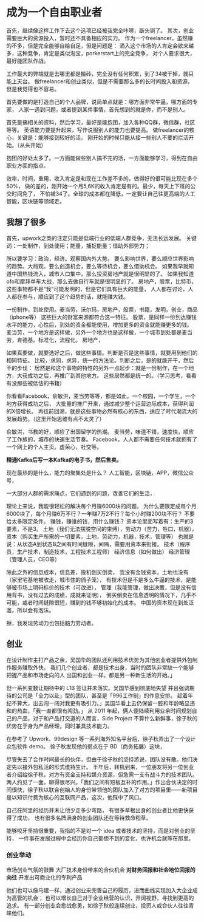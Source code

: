 * 成为一个自由职业者
  首先，继续像这样工作下去这个选项已经被我完全咔嚓，断头铡了。
  其次，创业需要巨大的资源投入，暂时还不具备相应的实力。
  作为一个freelancer，虽然赚的不多，但是完全能够自给自足，但是问题是：
  涌入这个市场的人肯定会欲来越多，这种竞争，肯定是类似淘宝，porkerstart上的完全竞争，
  对个人要求很大，最好能团队作战。

  工作最大的弊端就是去哪里都是搬砖，完全没有任何积累，到了34被干掉，就只能上天台。
  做freelancer和创业类似，但是不需要那么多的长时间投入和资源，但是我觉得也不容易。

  首先要做的是打造自己的个人品牌，说简单点就是：哪方面非常牛逼，哪方面的专家，
  人家一遇到问题，或者提到某件事情，首先想到的就是你，而不是别人。

  首先是搞相关的资料，然后学习，最好是能抱团，加入各种QQ群，微信群，社区等等。
  英语能力要提升起来，写作说服别人的能力也要提高。
  做freelancer的核心，关键是：能够接到较好的活。
  刚开始的时候只能从接一些别人不要的烂活开始。（从头开始）

  抱团的好处太多了。一方面能做些别人搞不完的活，一方面能够学习，得到在自由职业方面的指点。

  效率，时间，重用，收入肯定是和现在工作差不多的，做得好的很可能比现在多个50%，
  做的差的，刚开始一个月5,6K的收入肯定是有的。最少，每天上下班的公交时间免了，
  不怕被34了。全球的成本都在降低，一定要让自己往更高端的人工智能，区块链等领域走。
** 我想了很多
   首先，upwork之类的注定只能是低端行业的低端人群竞争，无法长远发展。
   关键词：一处制作，到处使用；能量，捕捉能量；借助外部势力；

   所以要学习：政治，经济。观察国内外大势。
   要么影响世界，要么顺应世界影响的趋势。大局观。要么创造机会，要么等待机会，要么借助机会。
   如果我早就知道中国热钱流入，城市人口集中，那么投资房地产就是很明显的了。
   如果我知道ofo和摩拜单车大战，那么去做自行车就是很明显的了。
   房地产，股票，比特币，这些事物都不是“我”可能发明的，但是它们具有巨大的能量，
   人人都在讨论，人人都在参与，顺应到了这个趋势的话，就能赚大钱。

   一份制作，到处使用。麦当劳，沃尔玛，房地产，股票，书籍，发明，创业，商品（iphone等）
   这些巨大的财富来源都符合这一特征。
   股票，是同样一份到达赚钱水平的能力，心性后，到处的资金都能使用，增加更多的资金就能赚更多的钱。
   麦当劳，一个地方是这样做，另外一个地方也是这样做，一个城市到处都是麦当劳，肯德基。标准化，流程化。
   房地产，


   如果真要做，就要选好之后，做这些事情。判断是否是这些事情，就要用到他们的相同特征。
   比较，求同，求异，统一的方法论。判断之后，是的就能开干，然后干的步伐：
   居然是和这个事物的特性的另外一点起步：就是一份制作，在一个地方，大获成功之后，再推广到其他地方。
   这些居然都是统一的。（学习思考，看看有没那些被低估的书籍）

   你看看Facebook，俞敏洪，麦当劳等等，都是如此，一个校园，一个学生，一个地方获得成功之后，
   大批量的推广开来，通过减少整个运营边际成本，获得利润的X倍增长。
   再往前回溯，就是这些事物必然有核心的东西，适应了时代潮流大的发展趋势。（这里开始思维有点不太灵了）

   俞敏洪，书教的好，顺应了出国留学的热潮。
   麦当劳，味道不错，速度快，顺应了工作族的，城市的快速生活节奏。
   Facebook，人人都不需要任何技术就拥有了一个网上的个人主页。虚荣心，社交等。

   *精通Kafka后写一本Kafka的电子书，然后售卖。*

   现在最热的是什么，能力的聚集处是什么？
   人工智能，区块链，APP，微信公众号，


   一大部分人群的需求痛点，它们遇到的问题，改善它们的生活，

   理论上来说，我能很轻松的解决每个月赚6000块的问题。
   为什么要限定成每个月6000块了，每个月赚6万不行？一年赚7万2不行？每个小时赚200块不行？
   不要给太多限定条件。
   赚钱，赚谁的钱，用什么赚钱？
   资本论里面写着有：生产的3要素，不是3。
   土地（我们无法摆脱空间的束缚），劳动力（苦力，牲口，机器），
   资本（购买生产所需的一切要素，土地，劳动力，机器，技术，管理等）
   也就是说：从状态A到状态B之间有时间缝隙，间隔，需要用资本来衔接。
   技术（程序员，生产技术，制造技术，工程技术工程师）
   经济信息（如何做出）
   经济管理（管理人员，CEO等）

   除此之外的信息成本，信息差，投机倒买倒卖，
   我没有金钱资本，土地也没有（家里宅基地被收走，城市住的鸽子笼），
   有技术但是不是多么牛逼的技术，是能够被市场上明码标价的技术（可改进），
   管理（我能管理，做出决策，但是没有信用背书，没有过去的成绩，成就来证明），
   倒买倒卖在信息透明的情况下，几乎不可能，或者时间缝隙很短，赚到的钱不够初始化的成本。
   中国的资本现在到处泛滥，所以会有泡沫。

   擦，我发现劳动力也包括脑力劳动者。
** 创业
在设计制作主打产品之余，吴国华的团队还利用技术优势为其他创业者提供外包制作服务赚取外快。
我们几个创业者，都是技术出身，当时的团队非常缺一个能够把握产品和市场走向的人
出国和创业一样，都是另一种新生活的开始。」

但一系列变数让期待中的 L1B 签证并未落实。吴国华感到彻底地失望
并且强调期待的公司是「全力以赴」型的团队，甚至是「996工作制」的作息安排。
趁着年纪不算大，出去闯一闯对我更有吸引力。」吴国华看上去仍保留一腔和年龄略显违和的热血，「我一直都很有闯劲。」
从 2011 年起，俩人便陆续利用业余时间规划自己的产品，对于和产品打交道的人而言，Side Project 不算什么新鲜事，徐子秋的优势在于身为产品经理，同时兼具技术能力。

在参考了 Upwork、99design 等一系列海外知名平台后，徐子秋弄出了一个设计众包软件 demo。
徐子秋发现他的弱点在于 BD（商务拓展）这块，

尽管失去了合作时间最长的伙伴，但由于徐子秋的坚持游说，团队没有散。他们决定先以接外包私活的形式维持生计。
半年后，转机到来，一位朋友将另一位创业者介绍给徐子秋，对方有资金支持和媒介资源，但急需一支有战斗力的技术团队。两人约见了一面，聊得很尽兴。「我们之间有短板互补的作用。」作出合伙决定的时间很快，徐子秋以联合创始人的身份带领他的团队加入了对方的项目里——新项目是以知识付费为核心的互联网产品，这次，他踩中了风口。

自己在阿里的经历并未让他少走多少弯路，
有很多草根出身的创业者比他更快获得了成功，
也有很多名牌满身的创业团队还在等待救命稻草。

能够咬牙坚持很重要，我指的不是对一个 idea 或者技术的坚持，而是对创业的坚持，
一件事在发展过程中会经历你自己都想不到的变化，也许机会就等在那里。
*** 创业举动
市场创业气氛的鼓舞
大厂技术身份带来的合伙机会
*对财务回报和社会地位回报的向往*
开发出可商业化的专利产品

他们也可以像马建一样，通过创业来完善自己的履历，进而曲线实现加入大企业成为高管的机会；
也可以增长自己对于企业经营的认识，开阔视野，寻找到更高的追求。
有一部分创业会愈战愈勇，如徐子秋般连续创业，投资人或合伙人往往青睐他们。
